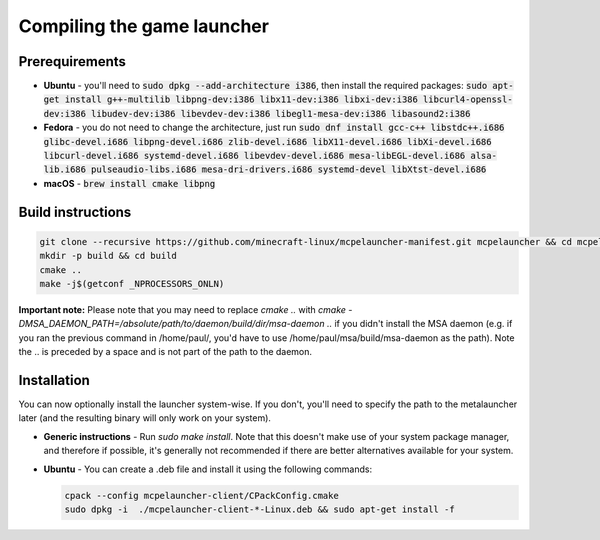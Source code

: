 .. _source_build_launcher:

Compiling the game launcher
===========================

Prerequirements
---------------
- **Ubuntu** - you'll need to :code:`sudo dpkg --add-architecture i386`, then install the required packages: :code:`sudo apt-get install g++-multilib libpng-dev:i386 libx11-dev:i386 libxi-dev:i386 libcurl4-openssl-dev:i386 libudev-dev:i386 libevdev-dev:i386 libegl1-mesa-dev:i386 libasound2:i386`
- **Fedora** - you do not need to change the architecture, just run :code:`sudo dnf install gcc-c++ libstdc++.i686 glibc-devel.i686 libpng-devel.i686 zlib-devel.i686 libX11-devel.i686 libXi-devel.i686 libcurl-devel.i686 systemd-devel.i686 libevdev-devel.i686  mesa-libEGL-devel.i686 alsa-lib.i686 pulseaudio-libs.i686 mesa-dri-drivers.i686 systemd-devel libXtst-devel.i686`
- **macOS** - :code:`brew install cmake libpng`

Build instructions
------------------
.. code:: bash

   git clone --recursive https://github.com/minecraft-linux/mcpelauncher-manifest.git mcpelauncher && cd mcpelauncher
   mkdir -p build && cd build
   cmake ..
   make -j$(getconf _NPROCESSORS_ONLN)

**Important note:** Please note that you may need to replace `cmake ..` with `cmake -DMSA_DAEMON_PATH=/absolute/path/to/daemon/build/dir/msa-daemon ..` if you didn't install the MSA daemon (e.g. if you ran the previous command in /home/paul/, you'd have to use /home/paul/msa/build/msa-daemon as the path). Note the .. is preceded by a space and is not part of the path to the daemon.

Installation
------------

You can now optionally install the launcher system-wise. If you don't, you'll need to specify the path to the metalauncher later (and the resulting binary will only work on your system).

- **Generic instructions** - Run `sudo make install`. Note that this doesn't make use of your system package manager, and therefore if possible, it's generally not recommended if there are better alternatives available for your system.
- **Ubuntu** - You can create a .deb file and install it using the following commands:

  .. code:: bash

      cpack --config mcpelauncher-client/CPackConfig.cmake
      sudo dpkg -i  ./mcpelauncher-client-*-Linux.deb && sudo apt-get install -f
